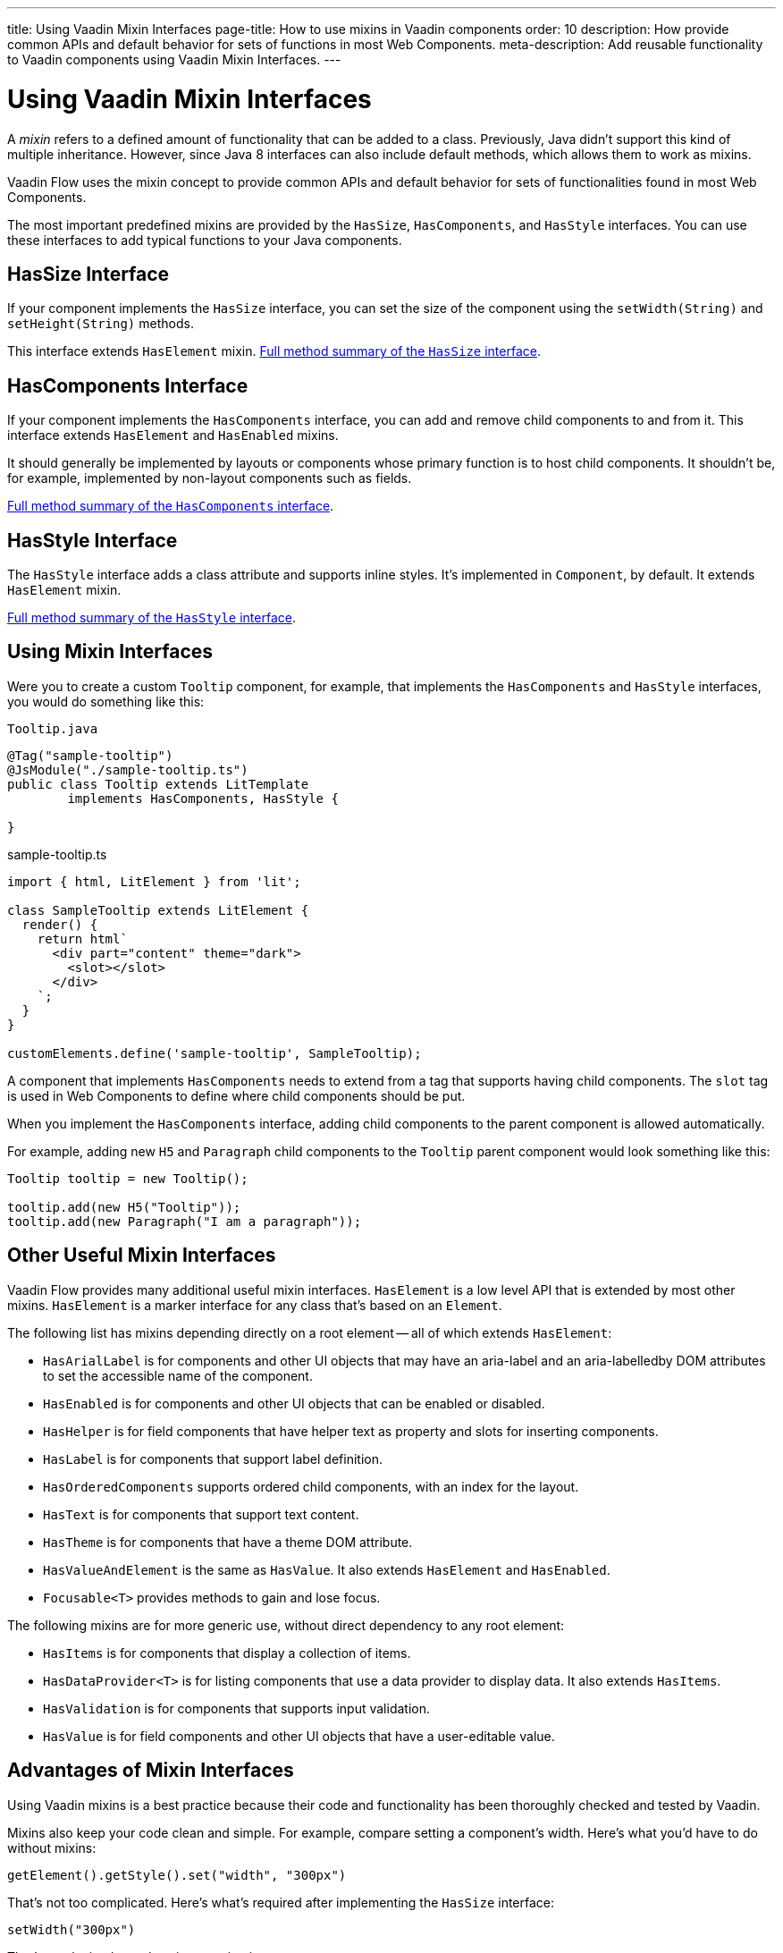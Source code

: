 ---
title: Using Vaadin Mixin Interfaces
page-title: How to use mixins in Vaadin components
order: 10
description: How provide common APIs and default behavior for sets of functions in most Web Components.
meta-description: Add reusable functionality to Vaadin components using Vaadin Mixin Interfaces.
---


= Using Vaadin Mixin Interfaces

A _mixin_ refers to a defined amount of functionality that can be added to a class. Previously, Java didn't support this kind of multiple inheritance. However, since Java 8 interfaces can also include default methods, which allows them to work as mixins.

Vaadin Flow uses the mixin concept to provide common APIs and default behavior for sets of functionalities found in most Web Components.

The most important predefined mixins are provided by the [interfacename]`HasSize`, [interfacename]`HasComponents`, and [interfacename]`HasStyle` interfaces. You can use these interfaces to add typical functions to your Java components.


== HasSize Interface

If your component implements the [interfacename]`HasSize` interface, you can set the size of the component using the [methodname]`setWidth(String)` and [methodname]`setHeight(String)` methods.

This interface extends [interfacename]`HasElement` mixin. https://vaadin.com/api/platform/{moduleMavenVersion:com.vaadin:vaadin}/com/vaadin/flow/component/HasSize.html#method-summary[Full method summary of the [interfacename]`HasSize` interface].

== HasComponents Interface

If your component implements the [interfacename]`HasComponents` interface, you can add and remove child components to and from it. This interface extends [interfacename]`HasElement` and [interfacename]`HasEnabled` mixins.

It should generally be implemented by layouts or components whose primary function is to host child components. It shouldn't be, for example, implemented by non-layout components such as fields.

https://vaadin.com/api/platform/{moduleMavenVersion:com.vaadin:vaadin}/com/vaadin/flow/component/HasComponents.html#method-summary[Full method summary of the [interfacename]`HasComponents` interface].


== HasStyle Interface

The [interfacename]`HasStyle` interface adds a class attribute and supports inline styles. It's implemented in [classname]`Component`, by default. It extends [interfacename]`HasElement` mixin.

https://vaadin.com/api/platform/{moduleMavenVersion:com.vaadin:vaadin}/com/vaadin/flow/component/HasStyle.html#method-summary[Full method summary of the [interfacename]`HasStyle` interface].


== Using Mixin Interfaces

Were you to create a custom `Tooltip` component, for example, that implements the [interfacename]`HasComponents` and [interfacename]`HasStyle` interfaces, you would do something like this:

.`Tooltip.java`
[source,java]
----
@Tag("sample-tooltip")
@JsModule("./sample-tooltip.ts")
public class Tooltip extends LitTemplate
        implements HasComponents, HasStyle {

}
----

.sample-tooltip.ts
[source,javascript]
----
import { html, LitElement } from 'lit';

class SampleTooltip extends LitElement {
  render() {
    return html`
      <div part="content" theme="dark">
        <slot></slot>
      </div>
    `;
  }
}

customElements.define('sample-tooltip', SampleTooltip);
----

A component that implements [interfacename]`HasComponents` needs to extend from a tag that supports having child components. The `slot` tag is used in Web Components to define where child components should be put.

When you implement the [interfacename]`HasComponents` interface, adding child components to the parent component is allowed automatically.

For example, adding new `H5` and `Paragraph` child components to the `Tooltip` parent component would look something like this:

[source,java]
----
Tooltip tooltip = new Tooltip();

tooltip.add(new H5("Tooltip"));
tooltip.add(new Paragraph("I am a paragraph"));
----


== Other Useful Mixin Interfaces

Vaadin Flow provides many additional useful mixin interfaces. [interfacename]`HasElement` is a low level API that is extended by most other mixins. [interfacename]`HasElement` is a marker interface for any class that's based on an [classname]`Element`.

The following list has mixins depending directly on a root element -- all of which extends [interfacename]`HasElement`:

- [interfacename]`HasArialLabel` is for components and other UI objects that may have an aria-label and an aria-labelledby DOM attributes to set the accessible name of the component.
- [interfacename]`HasEnabled` is for components and other UI objects that can be enabled or disabled.
- [interfacename]`HasHelper` is for field components that have helper text as property and slots for inserting components.
- [interfacename]`HasLabel` is for components that support label definition.
- [interfacename]`HasOrderedComponents` supports ordered child components, with an index for the layout.
- [interfacename]`HasText` is for components that support text content.
- [interfacename]`HasTheme` is for components that have a theme DOM attribute.
- [interfacename]`HasValueAndElement` is the same as [interfacename]`HasValue`. It also extends [interfacename]`HasElement` and [interfacename]`HasEnabled`.
- [interfacename]`Focusable<T>` provides methods to gain and lose focus.

The following mixins are for more generic use, without direct dependency to any root element:

- [interfacename]`HasItems` is for components that display a collection of items.
- [interfacename]`HasDataProvider<T>` is for listing components that use a data provider to display data. It also extends [interfacename]`HasItems`.
- [interfacename]`HasValidation` is for components that supports input validation.
- [interfacename]`HasValue` is for field components and other UI objects that have a user-editable value.


== Advantages of Mixin Interfaces

Using Vaadin mixins is a best practice because their code and functionality has been thoroughly checked and tested by Vaadin.

Mixins also keep your code clean and simple. For example, compare setting a component's width. Here's what you'd have to do without mixins:

----
getElement().getStyle().set("width", "300px")
----

That's not too complicated. Here's what's required after implementing the [interfacename]`HasSize` interface:

----
setWidth("300px")
----

That's much simpler and easier to maintain.

[discussion-id]`7E2169AD-5503-46B1-B044-6043B5C8BB4B`
